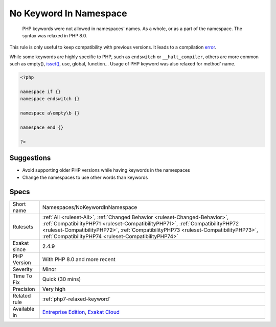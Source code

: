 .. _namespaces-nokeywordinnamespace:

.. _no-keyword-in-namespace:

No Keyword In Namespace
+++++++++++++++++++++++

  PHP keywords were not allowed in namespaces' names. As a whole, or as a part of the namespace. The syntax was relaxed in PHP 8.0. 

This rule is only useful to keep compatibility with previous versions. It leads to a compilation `error <https://www.php.net/error>`_. 

While some keywords are highly specific to PHP, such as ``endswitch`` or ``__halt_compiler``, others are more common such as empty(), `isset() <https://www.www.php.net/isset>`_, use, global, function...
Usage of PHP keyword was also relaxed for method' name.

.. code-block:: php
   
   <?php
   
   namespace if {}
   namespace endswitch {}
   
   namespace a\empty\b {}
   
   namespace end {}
   
   ?>

Suggestions
___________

* Avoid supporting older PHP versions while having keywords in the namespaces
* Change the namespaces to use other words than keywords




Specs
_____

+--------------+--------------------------------------------------------------------------------------------------------------------------------------------------------------------------------------------------------------------------------------------------------------------------------------------------------------+
| Short name   | Namespaces/NoKeywordInNamespace                                                                                                                                                                                                                                                                              |
+--------------+--------------------------------------------------------------------------------------------------------------------------------------------------------------------------------------------------------------------------------------------------------------------------------------------------------------+
| Rulesets     | :ref:`All <ruleset-All>`, :ref:`Changed Behavior <ruleset-Changed-Behavior>`, :ref:`CompatibilityPHP71 <ruleset-CompatibilityPHP71>`, :ref:`CompatibilityPHP72 <ruleset-CompatibilityPHP72>`, :ref:`CompatibilityPHP73 <ruleset-CompatibilityPHP73>`, :ref:`CompatibilityPHP74 <ruleset-CompatibilityPHP74>` |
+--------------+--------------------------------------------------------------------------------------------------------------------------------------------------------------------------------------------------------------------------------------------------------------------------------------------------------------+
| Exakat since | 2.4.9                                                                                                                                                                                                                                                                                                        |
+--------------+--------------------------------------------------------------------------------------------------------------------------------------------------------------------------------------------------------------------------------------------------------------------------------------------------------------+
| PHP Version  | With PHP 8.0 and more recent                                                                                                                                                                                                                                                                                 |
+--------------+--------------------------------------------------------------------------------------------------------------------------------------------------------------------------------------------------------------------------------------------------------------------------------------------------------------+
| Severity     | Minor                                                                                                                                                                                                                                                                                                        |
+--------------+--------------------------------------------------------------------------------------------------------------------------------------------------------------------------------------------------------------------------------------------------------------------------------------------------------------+
| Time To Fix  | Quick (30 mins)                                                                                                                                                                                                                                                                                              |
+--------------+--------------------------------------------------------------------------------------------------------------------------------------------------------------------------------------------------------------------------------------------------------------------------------------------------------------+
| Precision    | Very high                                                                                                                                                                                                                                                                                                    |
+--------------+--------------------------------------------------------------------------------------------------------------------------------------------------------------------------------------------------------------------------------------------------------------------------------------------------------------+
| Related rule | :ref:`php7-relaxed-keyword`                                                                                                                                                                                                                                                                                  |
+--------------+--------------------------------------------------------------------------------------------------------------------------------------------------------------------------------------------------------------------------------------------------------------------------------------------------------------+
| Available in | `Entreprise Edition <https://www.exakat.io/entreprise-edition>`_, `Exakat Cloud <https://www.exakat.io/exakat-cloud/>`_                                                                                                                                                                                      |
+--------------+--------------------------------------------------------------------------------------------------------------------------------------------------------------------------------------------------------------------------------------------------------------------------------------------------------------+


